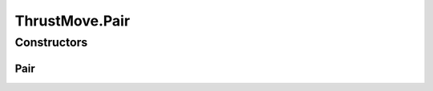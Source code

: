 ThrustMove.Pair
===============

.. java:package:: halitejavabot
   :noindex:

.. java:type:: public static class Pair
   :outertype: ThrustMove

Constructors
------------
Pair
^^^^

.. java:constructor:: public Pair(double angle, short thrust)
   :outertype: ThrustMove.Pair

